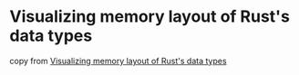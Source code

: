 * Visualizing memory layout of Rust's data types
:PROPERTIES:
:CUSTOM_ID: visualizing-memory-layout-of-rusts-data-types
:END:
copy from [[https://www.youtube.com/watch?v=rDoqT-a6UFg][Visualizing
memory layout of Rust's data types]]
